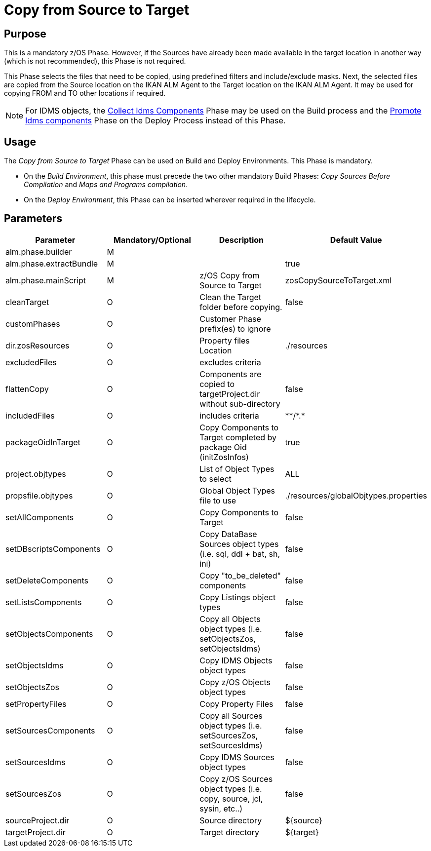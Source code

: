 [[_id1695k0k0ijd]]
= Copy from Source to Target

== Purpose

This is a mandatory z/OS Phase.
However, if the Sources have already been made available in the target location in another way (which is not recommended), this Phase is not required.

This Phase selects the files that need to be copied, using predefined filters and include/exclude masks.
Next, the selected files are copied from the Source location on the IKAN ALM Agent to the Target location on the IKAN ALM Agent.
It may be used for copying FROM and TO other locations if required.

[NOTE]
====
For IDMS objects, the <<CollectIdemsComponents.adoc#_id1695df00qvl,Collect Idms Components>> Phase may be used on the Build process and the <<IdmsCompoenentsPromotion.adoc#_id1695k0f0377,Promote Idms components>> Phase on the Deploy Process instead of this Phase.
====

== Usage

The _Copy from Source to Target_ Phase can be used on Build and Deploy Environments.
This Phase is mandatory.

* On the __Build Environment__, this phase must precede the two other mandatory Build Phases: _Copy Sources Before Compilation_ and __Maps and Programs compilation__.
* On the __Deploy Environment__, this Phase can be inserted wherever required in the lifecycle.


== Parameters

[cols="1,1,1,1", frame="topbot", options="header"]
|===
| Parameter
| Mandatory/Optional
| Description
| Default Value

|alm.phase.builder
|M
|
|

|alm.phase.extractBundle
|M
|
|true

|alm.phase.mainScript
|M
|z/OS Copy from Source to Target
|zosCopySourceToTarget.xml

|cleanTarget
|O
|Clean the Target folder before copying.
|false

|customPhases
|O
|Customer Phase prefix(es) to ignore
|

|dir.zosResources
|O
|Property files Location
|$$.$$/resources

|excludedFiles
|O
|excludes criteria
|

|flattenCopy
|O
|Components are copied to targetProject.dir without sub-directory
|false

|includedFiles
|O
|includes criteria
|\**/*.*

|packageOidInTarget
|O
|Copy Components to Target completed by package Oid (initZosInfos)
|true

|project.objtypes
|O
|List of Object Types to select
|ALL

|propsfile.objtypes
|O
|Global Object Types file to use
|$$.$$/resources/globalObjtypes.properties

|setAllComponents
|O
|Copy Components to Target
|false

|setDBscriptsComponents
|O
|Copy DataBase Sources object types (i.e.
sql, ddl + bat, sh, ini)
|false

|setDeleteComponents
|O
|Copy "to_be_deleted" components
|false

|setListsComponents
|O
|Copy Listings object types
|false

|setObjectsComponents
|O
|Copy all Objects object types (i.e.
setObjectsZos, setObjectsIdms)
|false

|setObjectsIdms
|O
|Copy IDMS Objects object types
|false

|setObjectsZos
|O
|Copy z/OS Objects object types
|false

|setPropertyFiles
|O
|Copy Property Files
|false

|setSourcesComponents
|O
|Copy all Sources object types (i.e.
setSourcesZos, setSourcesIdms)
|false

|setSourcesIdms
|O
|Copy IDMS Sources object types
|false

|setSourcesZos
|O
|Copy z/OS Sources object types (i.e.
copy, source, jcl, sysin, etc..)
|false

|sourceProject.dir
|O
|Source directory
|${source}

|targetProject.dir
|O
|Target directory
|${target}
|===